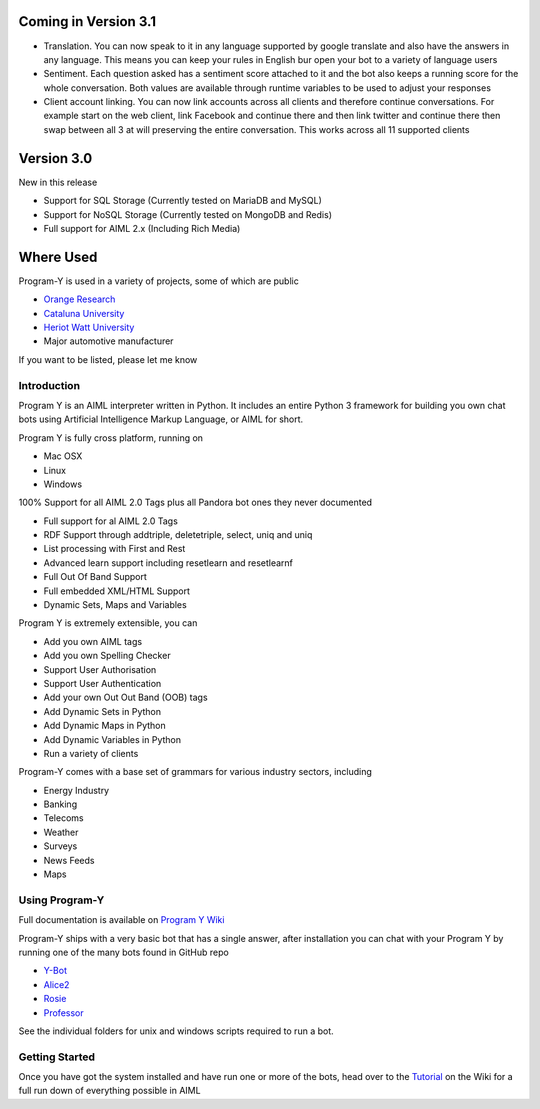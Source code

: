 
Coming in Version 3.1
======================
- Translation. You can now speak to it in any language supported by google translate and also have the answers in any language. This means you can keep your rules in English bur open your bot to a variety of language users
- Sentiment. Each question asked has a sentiment score attached to it and the bot also keeps a running score for the whole conversation. Both values are available through runtime variables to be used to adjust your responses
- Client account linking. You can now link accounts across all clients and therefore continue conversations. For example start on the web client, link Facebook and continue there and then link twitter and continue there then swap between all 3 at will preserving the entire conversation. This works across all 11 supported clients


Version 3.0
============
New in this release

- Support for SQL Storage (Currently tested on MariaDB and MySQL)
- Support for NoSQL Storage (Currently tested on MongoDB and Redis)
- Full support for AIML 2.x (Including Rich Media)


Where Used
===========
Program-Y is used in a variety of projects, some of which are public

- `Orange Research <https://oma-chatbot.kmt.orange.com/>`_
- `Cataluna University <https://bpm.cs.upc.edu/chatbot>`_
- `Heriot Watt University <https://www.researchgate.net/publication/319723461_Hybrid_Chat_and_Task_Dialogue_for_More_Engaging_HRI_Using_Reinforcement_Learning>`_
- Major automotive manufacturer

If you want to be listed, please let me know


Introduction
------------
Program Y is an AIML interpreter written in Python. It includes an entire Python 3 framework for building you own chat bots using
Artificial Intelligence Markup Language, or AIML for short. 

Program Y is fully cross platform, running on

- Mac OSX
- Linux
- Windows

100% Support for all AIML 2.0 Tags plus all Pandora bot ones they never documented

- Full support for al AIML 2.0 Tags
- RDF Support through addtriple, deletetriple, select, uniq and uniq
- List processing with First and Rest
- Advanced learn support including resetlearn and resetlearnf
- Full Out Of Band Support
- Full embedded XML/HTML Support
- Dynamic Sets, Maps and Variables

Program Y is extremely extensible, you can

- Add you own AIML tags
- Add you own Spelling Checker
- Support User Authorisation
- Support User Authentication
- Add your own Out Out Band (OOB) tags
- Add Dynamic Sets in Python
- Add Dynamic Maps in Python
- Add Dynamic Variables in Python
- Run a variety of clients

Program-Y comes with a base set of grammars for various industry sectors, including

- Energy Industry
- Banking
- Telecoms
- Weather
- Surveys
- News Feeds
- Maps

Using Program-Y
----------------
Full documentation is available on `Program Y Wiki <https://github.com/keiffster/program-y/wiki>`_

Program-Y ships with a very basic bot that has a single answer, after installation you can chat with your Program Y by running one of the many bots found in GitHub repo

- `Y-Bot <https://github.com/keiffster/y-bot>`_
- `Alice2 <https://github.com/keiffster/alice2-y>`_
- `Rosie <https://github.com/keiffster/rosie-y>`_
- `Professor <https://github.com/keiffster/professor-y>`_

See the individual folders for unix and windows scripts required to run a bot.

Getting Started
---------------
Once you have got the system installed and have run one or more of the bots, head over to the
`Tutorial <https://github.com/keiffster/program-y/wiki/AIML-Tutorial>`_ on the Wiki for a full
run down of everything possible in AIML





